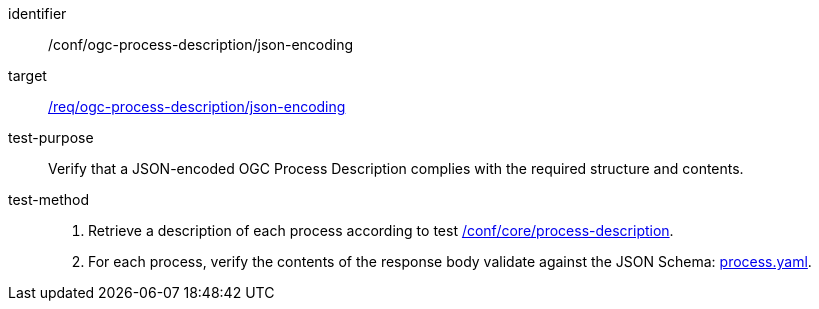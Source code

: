[[ats_ogc-process-description_json-encoding]]

[abstract_test]
====
[%metadata]
identifier:: /conf/ogc-process-description/json-encoding
target:: <<req_ogc-process-description_json-encoding,/req/ogc-process-description/json-encoding>>
test-purpose:: Verify that a JSON-encoded OGC Process Description complies with the required structure and contents.
test-method::
+
--
1. Retrieve a description of each process according to test <<ats_core_process-description,/conf/core/process-description>>.

2. For each process, verify the contents of the response body validate against the JSON Schema: https://raw.githubusercontent.com/opengeospatial/ogcapi-processes/master/core/openapi/schemas/process.yaml[process.yaml].
--
====
